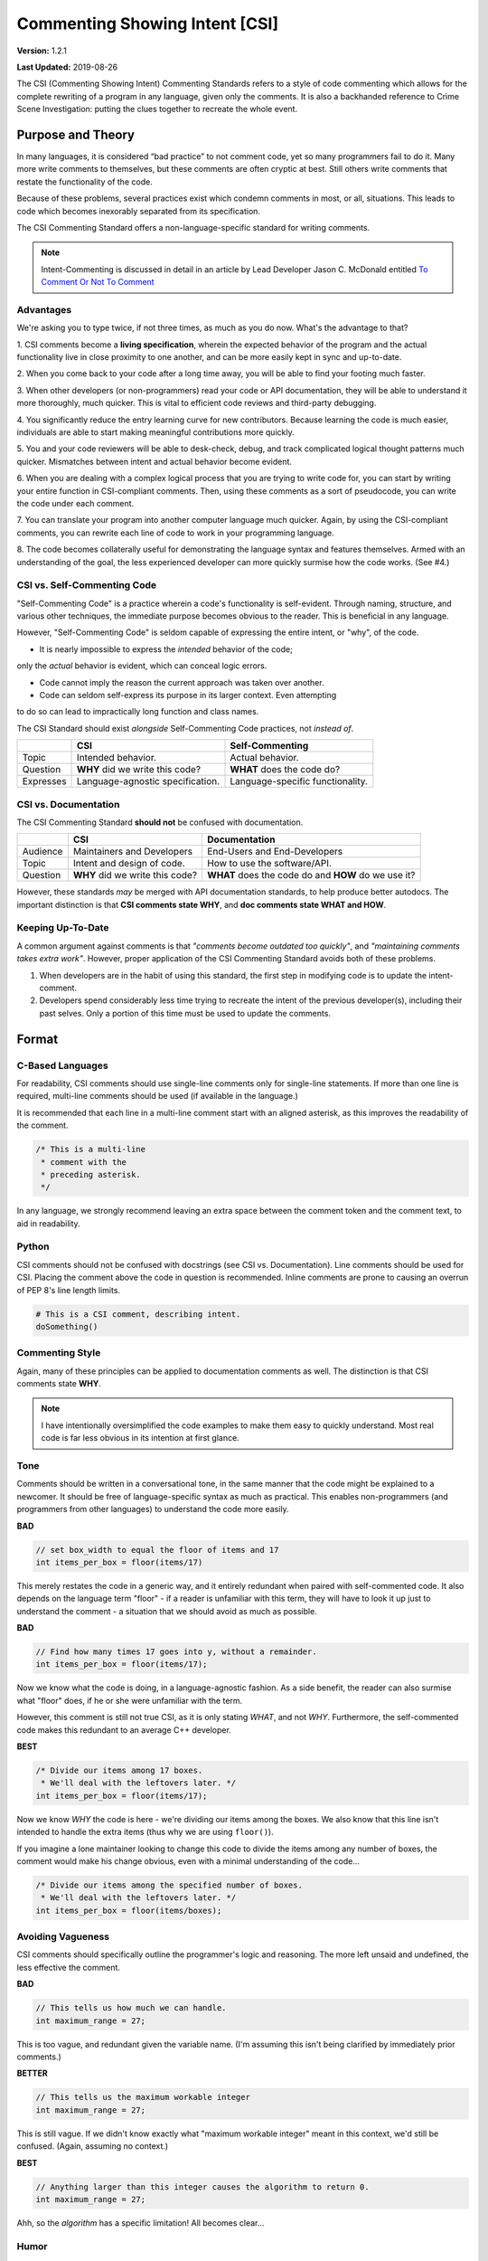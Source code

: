 Commenting Showing Intent [CSI]
#######################################

**Version:** 1.2.1

**Last Updated:** 2019-08-26

The CSI (Commenting Showing Intent) Commenting Standards refers to a
style of code commenting which allows for the complete rewriting of a
program in any language, given only the comments. It is also a backhanded
reference to Crime Scene Investigation: putting the clues together to
recreate the whole event.

Purpose and Theory
=======================================

In many languages, it is considered “bad practice” to not comment code,
yet so many programmers fail to do it. Many more write comments to
themselves, but these comments are often cryptic at best. Still others write
comments that restate the functionality of the code.

Because of these problems, several practices exist which condemn comments in
most, or all, situations. This leads to code which becomes inexorably separated
from its specification.

The CSI Commenting Standard offers a non-language-specific standard
for writing comments.

..  NOTE:: Intent-Commenting is discussed in detail in an article by
    Lead Developer Jason C. McDonald entitled
    `To Comment Or Not To Comment <https://dev.to/codemouse92/to-comment-or-not-to-comment-3f7h>`_

Advantages
---------------------------------------

We're asking you to type twice, if not three times, as much as you do now.
What's the advantage to that?

1. CSI comments become a **living specification**, wherein the expected behavior
of the program and the actual functionality live in close proximity to one
another, and can be more easily kept in sync and up-to-date.

2. When you come back to your code after a long time away, you will be
able to find your footing much faster.

3. When other developers (or non-programmers) read your code or API
documentation, they will be able to understand it more thoroughly,
much quicker. This is vital to efficient code reviews and third-party
debugging.

4. You significantly reduce the entry learning curve for new contributors.
Because learning the code is much easier, individuals are able to start
making meaningful contributions more quickly.

5. You and your code reviewers will be able to desk-check, debug, and track
complicated logical thought patterns much quicker. Mismatches between intent
and actual behavior become evident.

6. When you are dealing with a complex logical process that you are trying
to write code for, you can start by writing your entire function in
CSI-compliant comments. Then, using these comments as a sort of pseudocode,
you can write the code under each comment.

7. You can translate your program into another computer language much quicker.
Again, by using the CSI-compliant comments, you can rewrite each line of
code to work in your programming language.

8. The code becomes collaterally useful for demonstrating the language
syntax and features themselves. Armed with an understanding of the goal, the
less experienced developer can more quickly surmise how the code works.
(See #4.)

CSI vs. Self-Commenting Code
-------------------------------------

"Self-Commenting Code" is a practice wherein a code's functionality is
self-evident. Through naming, structure, and various other techniques,
the immediate purpose becomes obvious to the reader. This is beneficial in
any language.

However, "Self-Commenting Code" is seldom capable of expressing the entire
intent, or "why", of the code.

- It is nearly impossible to express the *intended* behavior of the code;
only the *actual* behavior is evident, which can conceal logic errors.

- Code cannot imply the reason the current approach was taken over another.

- Code can seldom self-express its purpose in its larger context. Even attempting
to do so can lead to impractically long function and class names.

The CSI Standard should exist *alongside* Self-Commenting Code practices, not
*instead of*.

+-----------+-------------------+---------------------+
|           | CSI               | Self-Commenting     |
+===========+===================+=====================+
| Topic     | Intended          | Actual behavior.    |
|           | behavior.         |                     |
+-----------+-------------------+---------------------+
| Question  | **WHY** did we    | **WHAT** does the   |
|           | write this code?  | code do?            |
+-----------+-------------------+---------------------+
| Expresses | Language-agnostic | Language-specific   |
|           | specification.    | functionality.      |
+-----------+-------------------+---------------------+

CSI vs. Documentation
--------------------------------------
The CSI Commenting Standard **should not** be confused with documentation.

+----------+-------------------+---------------------+
|          | CSI               | Documentation       |
+==========+===================+=====================+
| Audience | Maintainers and   | End-Users and       |
|          | Developers        | End-Developers      |
+----------+-------------------+---------------------+
| Topic    | Intent and design | How to use the      |
|          | of code.          | software/API.       |
+----------+-------------------+---------------------+
| Question | **WHY** did we    | **WHAT** does the   |
|          | write this code?  | code do and **HOW** |
|          |                   | do we use it?       |
+----------+-------------------+---------------------+

However, these standards *may* be merged with API documentation standards,
to help produce better autodocs. The important distinction is that
**CSI comments state WHY**, and **doc comments state WHAT and HOW**.

Keeping Up-To-Date
----------------------------------------

A common argument against comments is that *"comments become outdated too
quickly"*, and *"maintaining comments takes extra work"*. However, proper
application of the CSI Commenting Standard avoids both of these problems.

1. When developers are in the habit of using this standard, the first step in
   modifying code is to update the intent-comment.

2. Developers spend considerably less time trying to recreate the intent of
   the previous developer(s), including their past selves. Only a portion of
   this time must be used to update the comments.

Format
========================================

C-Based Languages
---------------------------------------
For readability, CSI comments should use single-line comments only for
single-line statements. If more than one line is required, multi-line
comments should be used (if available in the language.)

It is recommended that each line in a multi-line comment start with an
aligned asterisk, as this improves the readability of the comment.

.. code-block:: c++

    /* This is a multi-line
     * comment with the
     * preceding asterisk.
     */

In any language, we strongly recommend leaving an extra space between the
comment token and the comment text, to aid in readability.

Python
---------------------------------------
CSI comments should not be confused with docstrings (see CSI vs.
Documentation). Line comments should be used for CSI. Placing the
comment above the code in question is recommended. Inline comments
are prone to causing an overrun of PEP 8's line length limits.

.. code-block:: c++

    # This is a CSI comment, describing intent.
    doSomething()

Commenting Style
------------------------------

Again, many of these principles can be applied to documentation comments
as well. The distinction is that CSI comments state **WHY**.

..  NOTE:: I have intentionally oversimplified the code examples to make
    them easy to quickly understand. Most real code is far less obvious
    in its intention at first glance.

Tone
--------------------------------
Comments should be written in a conversational tone, in the same manner that
the code might be explained to a newcomer. It should be free of
language-specific syntax as much as practical. This enables non-programmers
(and programmers from other languages) to understand the code more easily.

**BAD**

.. code-block:: c++

    // set box_width to equal the floor of items and 17
    int items_per_box = floor(items/17)

This merely restates the code in a generic way, and it entirely redundant
when paired with self-commented code. It also depends on the language
term "floor" - if a reader is unfamiliar with this term, they will have
to look it up just to understand the comment - a situation that we should
avoid as much as possible.

**BAD**

.. code-block:: c++

    // Find how many times 17 goes into y, without a remainder.
    int items_per_box = floor(items/17);

Now we know what the code is doing, in a language-agnostic fashion. As a
side benefit, the reader can also surmise what "floor" does, if he or she
were unfamiliar with the term.

However, this comment is still not true CSI, as it is only stating *WHAT*,
and not *WHY*. Furthermore, the self-commented code makes this redundant
to an average C++ developer.

**BEST**

.. code-block:: c++

    /* Divide our items among 17 boxes.
     * We'll deal with the leftovers later. */
    int items_per_box = floor(items/17);

Now we know *WHY* the code is here - we're dividing our items among
the boxes. We also know that this line isn't intended to handle the
extra items (thus why we are using ``floor()``).

If you imagine a lone maintainer looking to change this code to divide
the items among any number of boxes, the comment would make his change
obvious, even with a minimal understanding of the code...

.. code-block:: c++

    /* Divide our items among the specified number of boxes.
     * We'll deal with the leftovers later. */
    int items_per_box = floor(items/boxes);

Avoiding Vagueness
-----------------------------------------
CSI comments should specifically outline the programmer's logic and
reasoning. The more left unsaid and undefined, the less effective
the comment.

**BAD**

.. code-block:: c++

    // This tells us how much we can handle.
    int maximum_range = 27;

This is too vague, and redundant given the variable name. (I'm assuming this
isn't being clarified by immediately prior comments.)

**BETTER**

.. code-block:: c++

    // This tells us the maximum workable integer
    int maximum_range = 27;

This is still vague. If we didn't know exactly what "maximum workable integer"
meant in this context, we'd still be confused. (Again, assuming no context.)

**BEST**

.. code-block:: c++

    // Anything larger than this integer causes the algorithm to return 0.
    int maximum_range = 27;

Ahh, so the *algorithm* has a specific limitation! All becomes clear...

Humor
----------------------------------
Humor should not be suppressed, so long as it does not detract from clarity.
It makes the documentation a lot easier to read, because who likes dry
documentation?

The first rule of humor is applicable here, though: don't force it.
If you try to be funny, you won't be. The only point is to not force
yourself to be totally serious.

That said, don't be crass for crass' sake, as it may drive away others,
detracting from the whole point of this standard.

**ACCEPTABLE**

.. code-block:: c++

    /* We return -1 instead of 0 to avoid a
     * math error in the upcoming division. */
    return -1;

**BETTER**

.. code-block:: c++

    /* We return -1 instead of 0 to keep the
     * math gremlins happy in the upcoming division. */
    return -1;

Context
---------------------------------

Context is very useful in comments. Since we're aiming for a conversational
tone, it is okay for one comment to help explain the comment immediately
following. However, we do not want to become too reliant on context, as it
is yet one more thing the reader must keep track of.

The following would be good in a short function.

**EXAMPLE**

.. code-block:: c++

    /* count tracks the number of times the word “Bah”
     * appears in the given text. */

    // We encountered a “Bah”, increment the count.

    // Return the count.

The following would be better in a very large function.

**EXAMPLE**

.. code-block:: c++

    /* count tracks the number of times the word “Bah”
     * appears in the given text.
     */

    // We encountered a “Bah”, increment the count.

    // Return the count of “Bah” instances.

Length
--------------------------------

Obviously, the above practices will result in longer comments. This isn't a
bad thing, as it seriously increases the code's readability, and speeds up
debugging. Appropriate brevity comes with practice.

Bear this in mind: a single comment should state the **purpose** of a line or
block of code in plain English.

**ACCEPTABLE**

.. code-block:: c++

    /* Search through the list of integers we got from the user
     * and find the number of integers that are divisible by
     * both 5 and 7. Then, return the sum of those numbers. */
    int sum = 0;
    for(int i = 0; i < len; ++i)
    {
        if( !(nums[i]%5) && !(nums[i]%7) )
        {
            sum += nums[i];
        }
    }
    return sum;

This attempts to pack entirely too much information into one comment,
which slows us down. We now have to stop and determine what
``sum += nums[i]`` is doing, based on the big comment. It is also
lengthier than it needs to be.

**BEST**

.. code-block:: c++

    // Store the running sum.
    int sum = 0;

    // Search through the list of integers...
    for(int i = 0; i < len; ++i)
    {
    	// If the number is divisible by both 5 and 7...
    	if( !(nums[i]%5) && !(nums[i]%7) )
    	{
    		// Add it to our sum.
    		sum += nums[i];
    	}
    }

    // Return the final sum.
    return sum;

By spreading out the comments, we can see the intention behind each
piece of code. ``sums += nums[i]`` is obviously adding the number
we found to our running sum.

Spreading out comments also helps to ensure they are kept up-to-date. One of
the reasons programmers neglect to update comments is that they are not
in the immediate vicinity of their other changes.

Frequency and Necessity
-------------------------------------

The core standard is this: **comment everything at first**. Each logical step
should have an explanation. Yes, it doubles the size of your document, but you
(and other people) will be able to better read the code and documentation
later.

In a nutshell, aim to comment more lines of code, not to pack more into
one comment.

There may be a rare occasion where a line of code is so entirely obvious and
ordinary, a CSI comment would be redundant. However, before drawing this
conclusion in a given instance, ask yourself whether someone entirely
unfamiliar with the syntax and program would immediately know what the
*intent* was.

**OBVIOUS**

.. code-block:: python

    # Greet the user.
    print(welcome_message + username + ".")

This line of Python code is so obvious, we could choose to omit the comment
and still be CSI-compliant.

**MOSTLY-OBVIOUS**

.. code-block:: python

    # Display the status or error code from the rendering engine.
    print(get_status(render_engine))

This line is a little harder to parse, unless you know that our theoretical
function ``get_status()`` queries the object's status, and returns it as
a string. Even if we surmised that much, we might not know that error codes
are returned here as well (perhaps we're looking for that line!)

**NON-OBVIOUS**

.. code-block:: python

    # Display the result of the final step of calculation.
    print(str(foo%bar*baz))

We need the comment here to specify that we are actually completing the last
step of a calculation within our print statement.

Trimming Contents
----------------------------------

Commenting WHY instead of WHAT can be difficult, especially when you're familiar
with the code. It may be tempting to write vague comments, or even remove them,
as you work.

However, the purpose of the CSI standard is to inform the programmer who is
*not* presently familiar with the code. Therefore, we recommend the following:

1. Comment every logical statement while working. No exceptions!

2. Have someone unfamiliar with the code review the comments and suggest
   improvements. You may be able to do this yourself, if you leave the comments
   AND code alone for a couple of weeks first.

3. Using the insight from Step 2, rewrite WHAT comments to WHY, and eliminate
   entirely unnecessary comments.

Types of Comments
==================================

Declarations
----------------------------------
CSI-compliant source code should specify the purpose and intent of
variables and functions. As previously mentioned this can be merged with
documentation standards, especially because the resulting autodocs will
be far more usable.

..  NOTE:: If the name of a variable or function fully explains its intent,
    you may omit the comment as your documentation standard permits.

In these examples, we'll demonstrate combining CSI with a Doxygen-compatible
doc comment. To that aim, the comments below contain the names of the items
in question, in anticipation of the resultant autodocs.

**VARIABLE/CONSTANT**

.. code-block:: c++

    /** The SILVER_INTEREST_RATE constant stores the
     * monthly interest rate for Silver savings accounts.
     */
    const int SILVER_INTEREST_RATE = 1.06;

Preceding a variable or constant (especially the latter), we should state
its intent - its purpose for existing. While a good variable or constant name
tells us **what it is**, the comment should state **why it exists**.

**FUNCTION**

.. code-block:: c++

    /** The countBah function determines how many times
     * “BAH” appears in a given string.
     * \param the string to count "bah" in.
     * \return the number of times "bah" appeared.
     */
    int countBah(string inputText);

Immediately preceding a function declaration, its purpose should be stated, as
well as the purpose of the input values, in plain English.

Special Comments
--------------------------------

Using ``TODO``, ``NOTE``, and ``FIXME`` comments is common practice in
many languages, and many tools exist that generate lists from these.
The CSI standard recommends that these types of comments be used, and
follow the same tone as other comments when possible.
::

    // TODO: Expand the whatchamacallit to make whozits.
    // NOTE: Is there a faster way to produce thingamabobs?
    // FIXME: This math always seems to produce the result "2".

Entry Points
------------------------------

Major features should have entry points, which indicate where one should start
reading the code if they want to follow the entire call stack for a particular
function or feature. For example, if a game engine has a long process for
generating an animated character on the screen, the beginning of this process
- such as the function that initializes it - should have the comment...

.. code-block:: c++

    // ENTRY: Generate Animated Character

From this comment, the reader can follow each class, object, and function
through to the end to see the entire process.

In order for this to work, the call stack commenting should not have any
"gaps" (such as a virtual function) that do not have some comment to
indicate where the call stack continues in the code.

Entry points are not always practical, but where they are used, it will be
much easier for a developer who is unfamiliar with the code to find "where
to start".

Commenting Out Code
-------------------------------

It can be very easy to confuse a regular comment and commented out code.
There are two ways to clarify this action.

**EXPLANATION METHOD**

.. code-block:: c++

    // It would seem that float is better for this task.
    //int foo = 187;
    float foo = 187;

    // Just testing if we really need this function call at all.
    //refreshEverything();

Here, we add a preceding comment to explain why the code was commented out.
The benefit to this is that it helps you and other programmers recognize
and follow changes in program logic.

This method is ideal in languages where double-commenting (below) is
not possible.

**DOUBLE COMMENT METHOD**

.. code-block:: c++

    ////refreshEverything();

We can “double-comment” out the code. This is probably ideal in situations
where the commenting-out is temporary, and you don't want to have to write
an explanation.

**COMBINATION METHOD**

.. code-block:: c++

    // Just testing if we really need this function call at all.
    ////refreshEverything();

By combining the two methods, you can see what code was commented out,
while stating the reasons behind it.

This method is ideal in languages where double-commenting is possible.

**In any case, you should ultimately aim to remove commented-out code as
soon as possible.**

Top of Document
------------------------------

On the top of the document, the programmer should ideally list the project name
and version, module/class name and description, date last updated,
and authors (optionally). This may be adjusted to comply with documentation
needs and individual standards.

.. code-block:: c++

    /* Dohickey Class [Some Epic Project]
     * Version: 1.0
     *
     * This performs jazz on input data to produce whatzit.
     *
     * Last Updated: November 25, 2014
     * Author: Bob D. Example
     */


Immediately following in a separate multi-line comment, include copyright
and licensing terms. Because many licenses are extremely long, placing the
license comment separate from the main top-of-document comment allows for
the license to be collapsed in most code-folding-capable IDEs.

.. code-block:: c++

    /* LICENSE
     * Copyright (C) My Really Cool Software Company.
     * Licensing yada yada goes here.
     */
